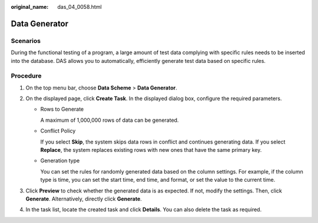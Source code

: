 :original_name: das_04_0058.html

.. _das_04_0058:

Data Generator
==============

Scenarios
---------

During the functional testing of a program, a large amount of test data complying with specific rules needs to be inserted into the database. DAS allows you to automatically, efficiently generate test data based on specific rules.

Procedure
---------

#. On the top menu bar, choose **Data Scheme** > **Data Generator**.
#. On the displayed page, click **Create Task**. In the displayed dialog box, configure the required parameters.

   -  Rows to Generate

      A maximum of 1,000,000 rows of data can be generated.

   -  Conflict Policy

      If you select **Skip**, the system skips data rows in conflict and continues generating data. If you select **Replace**, the system replaces existing rows with new ones that have the same primary key.

   -  Generation type

      You can set the rules for randomly generated data based on the column settings. For example, if the column type is time, you can set the start time, end time, and format, or set the value to the current time.

#. Click **Preview** to check whether the generated data is as expected. If not, modify the settings. Then, click **Generate**. Alternatively, directly click **Generate**.
#. In the task list, locate the created task and click **Details**. You can also delete the task as required.
